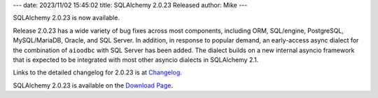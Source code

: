 ---
date: 2023/11/02 15:45:02
title: SQLAlchemy 2.0.23 Released
author: Mike
---

SQLAlchemy 2.0.23 is now available.

Release 2.0.23 has a wide variety of bug fixes across most components,
including ORM, SQL/engine, PostgreSQL, MySQL/MariaDB, Oracle, and SQL Server.
In addition, in response to popular demand, an early-access async
dialect for the combination of ``aioodbc`` with SQL Server has been added.
The dialect builds on a new internal asyncio framework that is expected to
be integrated with most other asyncio dialects in SQLAlchemy 2.1.

Links to the detailed changelog for 2.0.23 is at `Changelog </changelog/CHANGES_2_0_23>`_.

SQLAlchemy 2.0.23 is available on the `Download Page </download.html>`_.

